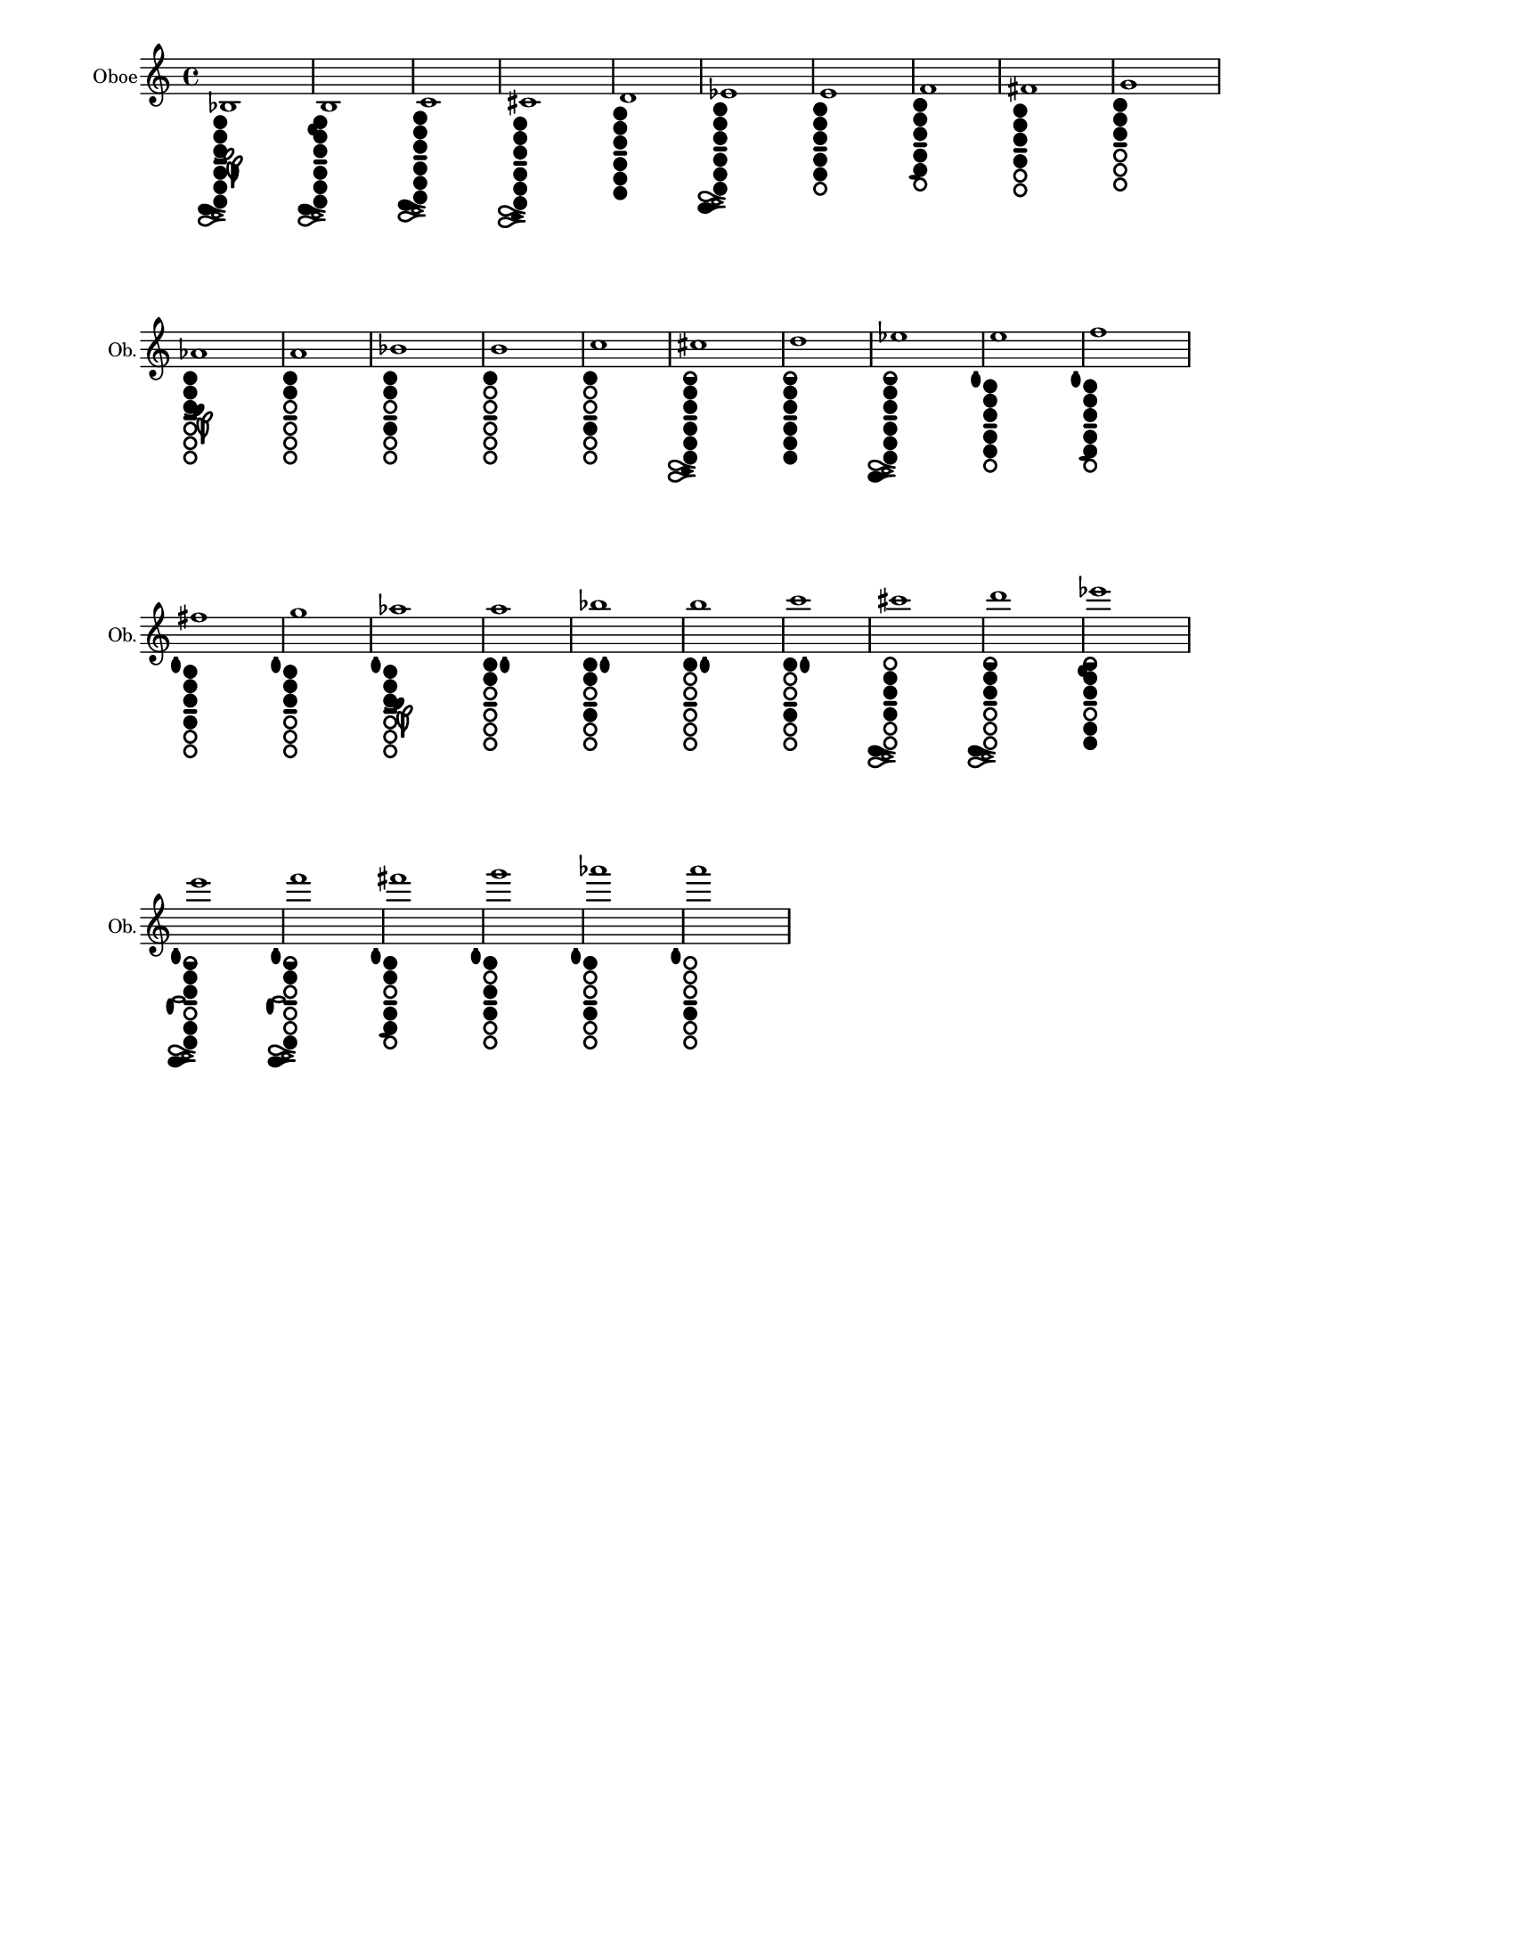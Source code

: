 % 2015-12-30 18:22

\version "2.19.29"
\language "english"

#(set-default-paper-size "letter" 'portrait)
#(set-global-staff-size 14)

\header {
    tagline = ##f
}

\layout {
    \accidentalStyle forget
    indent = #0
    ragged-right = ##t
    \context {
        \name TimeSignatureContext
        \type Engraver_group
        \consists Axis_group_engraver
        \consists Time_signature_engraver
        \override TimeSignature #'X-extent = #'(0 . 0)
        \override TimeSignature #'X-offset = #ly:self-alignment-interface::x-aligned-on-self
        \override TimeSignature #'Y-extent = #'(0 . 0)
        \override TimeSignature #'break-align-symbol = ##f
        \override TimeSignature #'break-visibility = #end-of-line-invisible
        \override TimeSignature #'font-size = #1
        \override TimeSignature #'self-alignment-X = #center
        \override VerticalAxisGroup #'default-staff-staff-spacing = #'((basic-distance . 0) (minimum-distance . 10) (padding . 6) (stretchability . 0))
    }
    \context {
        \Score
        \remove Bar_number_engraver
        \accepts TimeSignatureContext
        \override Beam #'breakable = ##t
        \override SpacingSpanner #'strict-grace-spacing = ##t
        \override SpacingSpanner #'strict-note-spacing = ##t
        \override SpacingSpanner #'uniform-stretching = ##t
        \override TupletBracket #'bracket-visibility = ##t
        \override TupletBracket #'padding = #2
        proportionalNotationDuration = #(ly:make-moment 1 4)
    }
    \context {
        \StaffGroup
    }
    \context {
        \Staff
    }
    \context {
        \RhythmicStaff
    }
}

\paper {
    left-margin = #20
    system-system-spacing = #'((basic-distance . 0) (minimum-distance . 0) (padding . 12) (stretchability . 0))
}

\score {
    \new Staff {
        \set Staff.instrumentName = \markup { Oboe }
        \set Staff.shortInstrumentName = \markup { Ob. }
        <bf>1
            _ \markup {
                \override
                    #'(size . 0.67)
                \override
                    #'(thickness . 0.4)
                \woodwind-diagram
                    #'oboe
                    #'((cc . (one two three five four six)) (lh . (bes)) (rh . (c)))
                }
        <b>1
            _ \markup {
                \override
                    #'(size . 0.67)
                \override
                    #'(thickness . 0.4)
                \woodwind-diagram
                    #'oboe
                    #'((cc . (one two three five four six)) (lh . (b)) (rh . (c)))
                }
        <c'>1
            _ \markup {
                \override
                    #'(size . 0.67)
                \override
                    #'(thickness . 0.4)
                \woodwind-diagram
                    #'oboe
                    #'((cc . (one two three five four six)) (lh . ()) (rh . (c)))
                }
        <cs'>1
            _ \markup {
                \override
                    #'(size . 0.67)
                \override
                    #'(thickness . 0.4)
                \woodwind-diagram
                    #'oboe
                    #'((cc . (one two three five four six)) (lh . ()) (rh . (cis)))
                }
        <d'>1
            _ \markup {
                \override
                    #'(size . 0.67)
                \override
                    #'(thickness . 0.4)
                \woodwind-diagram
                    #'oboe
                    #'((cc . (one two three five four six)) (lh . ()) (rh . ()))
                }
        <ef'>1
            _ \markup {
                \override
                    #'(size . 0.67)
                \override
                    #'(thickness . 0.4)
                \woodwind-diagram
                    #'oboe
                    #'((cc . (one two three five four six)) (lh . ()) (rh . (ees)))
                }
        <e'>1
            _ \markup {
                \override
                    #'(size . 0.67)
                \override
                    #'(thickness . 0.4)
                \woodwind-diagram
                    #'oboe
                    #'((cc . (one two three five four)) (lh . ()) (rh . ()))
                }
        <f'>1
            _ \markup {
                \override
                    #'(size . 0.67)
                \override
                    #'(thickness . 0.4)
                \woodwind-diagram
                    #'oboe
                    #'((cc . (one two three five four)) (lh . ()) (rh . (f)))
                }
        <fs'>1
            _ \markup {
                \override
                    #'(size . 0.67)
                \override
                    #'(thickness . 0.4)
                \woodwind-diagram
                    #'oboe
                    #'((cc . (one two three four)) (lh . ()) (rh . ()))
                }
        <g'>1
            _ \markup {
                \override
                    #'(size . 0.67)
                \override
                    #'(thickness . 0.4)
                \woodwind-diagram
                    #'oboe
                    #'((cc . (one two three)) (lh . ()) (rh . ()))
                }
        <af'>1
            _ \markup {
                \override
                    #'(size . 0.67)
                \override
                    #'(thickness . 0.4)
                \woodwind-diagram
                    #'oboe
                    #'((cc . (one two three)) (lh . (gis)) (rh . ()))
                }
        <a'>1
            _ \markup {
                \override
                    #'(size . 0.67)
                \override
                    #'(thickness . 0.4)
                \woodwind-diagram
                    #'oboe
                    #'((cc . (one two)) (lh . ()) (rh . ()))
                }
        <bf'>1
            _ \markup {
                \override
                    #'(size . 0.67)
                \override
                    #'(thickness . 0.4)
                \woodwind-diagram
                    #'oboe
                    #'((cc . (one two four)) (lh . ()) (rh . ()))
                }
        <b'>1
            _ \markup {
                \override
                    #'(size . 0.67)
                \override
                    #'(thickness . 0.4)
                \woodwind-diagram
                    #'oboe
                    #'((cc . (one)) (lh . ()) (rh . ()))
                }
        <c''>1
            _ \markup {
                \override
                    #'(size . 0.67)
                \override
                    #'(thickness . 0.4)
                \woodwind-diagram
                    #'oboe
                    #'((cc . (one four)) (lh . ()) (rh . ()))
                }
        <cs''>1
            _ \markup {
                \override
                    #'(size . 0.67)
                \override
                    #'(thickness . 0.4)
                \woodwind-diagram
                    #'oboe
                    #'((cc . (one1h two three five four six)) (lh . ()) (rh . (cis)))
                }
        <d''>1
            _ \markup {
                \override
                    #'(size . 0.67)
                \override
                    #'(thickness . 0.4)
                \woodwind-diagram
                    #'oboe
                    #'((cc . (one1h two three five four six)) (lh . ()) (rh . ()))
                }
        <ef''>1
            _ \markup {
                \override
                    #'(size . 0.67)
                \override
                    #'(thickness . 0.4)
                \woodwind-diagram
                    #'oboe
                    #'((cc . (one1h two three five four six)) (lh . ()) (rh . (ees)))
                }
        <e''>1
            _ \markup {
                \override
                    #'(size . 0.67)
                \override
                    #'(thickness . 0.4)
                \woodwind-diagram
                    #'oboe
                    #'((cc . (one two three five four)) (lh . (I)) (rh . ()))
                }
        <f''>1
            _ \markup {
                \override
                    #'(size . 0.67)
                \override
                    #'(thickness . 0.4)
                \woodwind-diagram
                    #'oboe
                    #'((cc . (one two three five four)) (lh . (I)) (rh . (f)))
                }
        <fs''>1
            _ \markup {
                \override
                    #'(size . 0.67)
                \override
                    #'(thickness . 0.4)
                \woodwind-diagram
                    #'oboe
                    #'((cc . (one two three four)) (lh . (I)) (rh . ()))
                }
        <g''>1
            _ \markup {
                \override
                    #'(size . 0.67)
                \override
                    #'(thickness . 0.4)
                \woodwind-diagram
                    #'oboe
                    #'((cc . (one two three)) (lh . (I)) (rh . ()))
                }
        <af''>1
            _ \markup {
                \override
                    #'(size . 0.67)
                \override
                    #'(thickness . 0.4)
                \woodwind-diagram
                    #'oboe
                    #'((cc . (one two three)) (lh . (I gis)) (rh . ()))
                }
        <a''>1
            _ \markup {
                \override
                    #'(size . 0.67)
                \override
                    #'(thickness . 0.4)
                \woodwind-diagram
                    #'oboe
                    #'((cc . (one two)) (lh . (II)) (rh . ()))
                }
        <bf''>1
            _ \markup {
                \override
                    #'(size . 0.67)
                \override
                    #'(thickness . 0.4)
                \woodwind-diagram
                    #'oboe
                    #'((cc . (one two four)) (lh . (II)) (rh . ()))
                }
        <b''>1
            _ \markup {
                \override
                    #'(size . 0.67)
                \override
                    #'(thickness . 0.4)
                \woodwind-diagram
                    #'oboe
                    #'((cc . (one)) (lh . (II)) (rh . ()))
                }
        <c'''>1
            _ \markup {
                \override
                    #'(size . 0.67)
                \override
                    #'(thickness . 0.4)
                \woodwind-diagram
                    #'oboe
                    #'((cc . (one four)) (lh . (II)) (rh . ()))
                }
        <cs'''>1
            _ \markup {
                \override
                    #'(size . 0.67)
                \override
                    #'(thickness . 0.4)
                \woodwind-diagram
                    #'oboe
                    #'((cc . (two three four)) (lh . ()) (rh . (c)))
                }
        <d'''>1
            _ \markup {
                \override
                    #'(size . 0.67)
                \override
                    #'(thickness . 0.4)
                \woodwind-diagram
                    #'oboe
                    #'((cc . (one1h two three)) (lh . ()) (rh . (c)))
                }
        <ef'''>1
            _ \markup {
                \override
                    #'(size . 0.67)
                \override
                    #'(thickness . 0.4)
                \woodwind-diagram
                    #'oboe
                    #'((cc . (one1h two three five six)) (lh . (b)) (rh . ()))
                }
        <e'''>1
            _ \markup {
                \override
                    #'(size . 0.67)
                \override
                    #'(thickness . 0.4)
                \woodwind-diagram
                    #'oboe
                    #'((cc . (one1h two three five six)) (lh . (I)) (rh . (gis ees)))
                }
        <f'''>1
            _ \markup {
                \override
                    #'(size . 0.67)
                \override
                    #'(thickness . 0.4)
                \woodwind-diagram
                    #'oboe
                    #'((cc . (one1h two six)) (lh . (I)) (rh . (gis ees)))
                }
        <fs'''>1
            _ \markup {
                \override
                    #'(size . 0.67)
                \override
                    #'(thickness . 0.4)
                \woodwind-diagram
                    #'oboe
                    #'((cc . (one two five four)) (lh . (I)) (rh . (f)))
                }
        <g'''>1
            _ \markup {
                \override
                    #'(size . 0.67)
                \override
                    #'(thickness . 0.4)
                \woodwind-diagram
                    #'oboe
                    #'((cc . (one three four)) (lh . (I)) (rh . ()))
                }
        <af'''>1
            _ \markup {
                \override
                    #'(size . 0.67)
                \override
                    #'(thickness . 0.4)
                \woodwind-diagram
                    #'oboe
                    #'((cc . (one four)) (lh . (I)) (rh . ()))
                }
        <a'''>1
            _ \markup {
                \override
                    #'(size . 0.67)
                \override
                    #'(thickness . 0.4)
                \woodwind-diagram
                    #'oboe
                    #'((cc . (four)) (lh . (I)) (rh . ()))
                }
    }
}